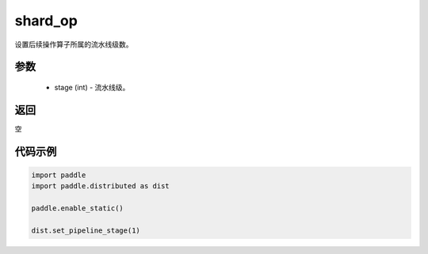 .. _cn_api_distributed_set_pipeline_stage:

shard_op
-------------------------------


.. py:function:: paddle.distributed.set_pipeline_stage(stage)

设置后续操作算子所属的流水线级数。

参数
:::::::::
    - stage (int) - 流水线级。

返回
:::::::::
空

代码示例
:::::::::
.. code-block:: python

    import paddle
    import paddle.distributed as dist

    paddle.enable_static()

    dist.set_pipeline_stage(1)
